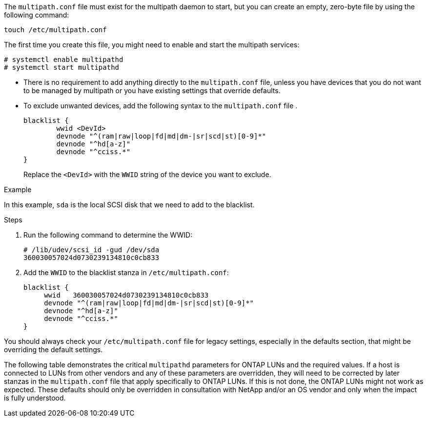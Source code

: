 The `multipath.conf` file must exist for the multipath daemon to start, but you can create an empty, zero-byte file by using the following command:

`touch /etc/multipath.conf`

The first time you create this file, you might need to enable and start the multipath services:

----
# systemctl enable multipathd
# systemctl start multipathd
----

* There is no requirement to add anything directly to the `multipath.conf` file, unless you have devices that you do not want to be managed by multipath or you have existing settings that override defaults.

* To exclude unwanted devices, add the following syntax to the `multipath.conf` file .

+
----
blacklist {
        wwid <DevId>
        devnode "^(ram|raw|loop|fd|md|dm-|sr|scd|st)[0-9]*"
        devnode "^hd[a-z]"
        devnode "^cciss.*"
}
----
Replace the `<DevId>` with the `WWID` string of the device you want to exclude.

.Example
In this example, `sda` is the local SCSI disk that we need to add to the blacklist.

.Steps

. Run the following command to determine the WWID:
+
----
# /lib/udev/scsi_id -gud /dev/sda
360030057024d0730239134810c0cb833
----

. Add the `WWID` to the blacklist stanza in `/etc/multipath.conf`:
+
----
blacklist {
     wwid   360030057024d0730239134810c0cb833
     devnode "^(ram|raw|loop|fd|md|dm-|sr|scd|st)[0-9]*"
     devnode "^hd[a-z]"
     devnode "^cciss.*"
}
----

You should always check your `/etc/multipath.conf` file for legacy settings, especially in the defaults section, that might be overriding the default settings.

The following table demonstrates the critical `multipathd` parameters for ONTAP LUNs and the required values. If a host is connected to LUNs from other vendors and any of these parameters are overridden, they will need to be corrected by later stanzas in the `multipath.conf` file that apply specifically to ONTAP LUNs. If this is not done, the ONTAP LUNs might not work as expected. These defaults should only be overridden in consultation with NetApp and/or an OS vendor and only when the impact is fully understood.
